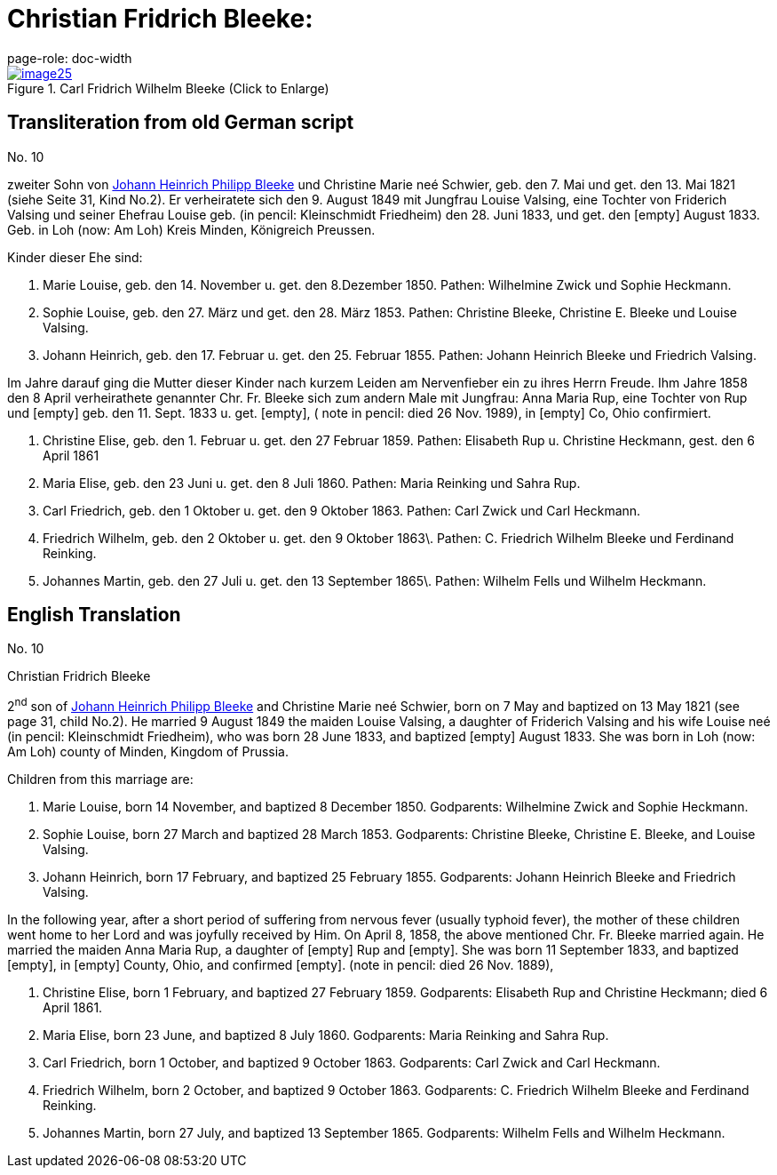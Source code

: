 = Christian Fridrich Bleeke:
page-role: doc-width

image::image25.jpg[align=left,title="Carl Fridrich Wilhelm Bleeke (Click to Enlarge)",link=self]

== Transliteration from old German script

No. 10

zweiter Sohn von xref:./image17.adoc[Johann Heinrich Philipp Bleeke] und Christine Marie neé
Schwier, geb. den 7. Mai und get. den 13. Mai 1821 (siehe Seite 31, Kind
No.2). Er verheiratete sich den 9. August 1849 mit Jungfrau Louise
Valsing, eine Tochter von Friderich Valsing und seiner Ehefrau Louise
geb. (in pencil: Kleinschmidt Friedheim) den 28. Juni 1833, und get. den
[empty] August 1833. Geb. in Loh (now: Am Loh) Kreis Minden, Königreich
Preussen.

Kinder dieser Ehe sind:

1. Marie Louise, geb. den 14. November u. get. den 8.Dezember 1850.
Pathen: Wilhelmine Zwick und Sophie Heckmann.

2. Sophie Louise, geb. den 27. März und get. den 28. März 1853.
Pathen: Christine Bleeke, Christine E. Bleeke und Louise Valsing.

3. Johann Heinrich, geb. den 17. Februar u. get. den 25. Februar 1855.
Pathen: Johann Heinrich Bleeke und Friedrich Valsing.

Im Jahre darauf ging die Mutter dieser Kinder nach kurzem Leiden am
Nervenfieber ein zu ihres Herrn Freude. Ihm Jahre 1858 den 8 April
verheirathete genannter Chr. Fr. Bleeke sich zum andern Male mit
Jungfrau: Anna Maria Rup, eine Tochter von Rup und [empty] geb. den 11.
Sept. 1833 u. get. [empty], ( note in pencil: died 26 Nov. 1989), in
[empty] Co, Ohio confirmiert.

1. Christine Elise, geb. den 1. Februar u. get. den 27 Februar 1859.
Pathen: Elisabeth Rup u. Christine Heckmann, gest. den 6 April 1861

2. Maria Elise, geb. den 23 Juni u. get. den 8 Juli 1860. Pathen:
Maria Reinking und Sahra Rup.

3. Carl Friedrich, geb. den 1 Oktober u. get. den 9 Oktober 1863.
Pathen: Carl Zwick und Carl Heckmann.

4. Friedrich Wilhelm, geb. den 2 Oktober u. get. den 9 Oktober
1863\. Pathen: C. Friedrich Wilhelm Bleeke und Ferdinand Reinking.

5. Johannes Martin, geb. den 27 Juli u. get. den 13 September
1865\. Pathen: Wilhelm Fells und Wilhelm Heckmann.

== English Translation

No. 10

Christian Fridrich Bleeke

2^nd^ son of xref:./image17.adoc[Johann Heinrich Philipp Bleeke] and Christine
Marie neé Schwier, born on 7 May and baptized on 13 May 1821 (see page 31, child
No.2). He married 9 August 1849 the maiden Louise Valsing, a daughter of
Friderich Valsing and his wife Louise neé (in pencil: Kleinschmidt Friedheim),
who was born 28 June 1833, and baptized [empty] August 1833. She was born
in Loh (now: Am Loh) county of Minden, Kingdom of Prussia.

Children from this marriage are:

1. Marie Louise, born 14 November, and baptized 8 December 1850.
Godparents: Wilhelmine Zwick and Sophie Heckmann.

2. Sophie Louise, born 27 March and baptized 28 March 1853.
Godparents: Christine Bleeke, Christine E. Bleeke, and Louise Valsing.

3. Johann Heinrich, born 17 February, and baptized 25 February 1855.
Godparents: Johann Heinrich Bleeke and Friedrich Valsing.

In the following year, after a short period of suffering from nervous
fever (usually typhoid fever), the mother of these children went home to
her Lord and was joyfully received by Him. On April 8, 1858, the above
mentioned Chr. Fr. Bleeke married again. He married the maiden Anna
Maria Rup, a daughter of [empty] Rup and [empty]. She was born 11
September 1833, and baptized [empty], in [empty] County, Ohio, and
confirmed [empty]. (note in pencil: died 26 Nov. 1889),

1. Christine Elise, born 1 February, and baptized 27 February 1859.
Godparents: Elisabeth Rup and Christine Heckmann; died 6 April 1861.

2. Maria Elise, born 23 June, and baptized 8 July 1860.
Godparents: Maria Reinking and Sahra Rup.

3. Carl Friedrich, born 1 October, and baptized 9 October 1863.
Godparents: Carl Zwick and Carl Heckmann.

4. Friedrich Wilhelm, born 2 October, and baptized 9 October 1863.
Godparents: C. Friedrich Wilhelm Bleeke and Ferdinand Reinking.

5. Johannes Martin, born 27 July, and baptized 13 September 1865.
Godparents: Wilhelm Fells and Wilhelm Heckmann.
